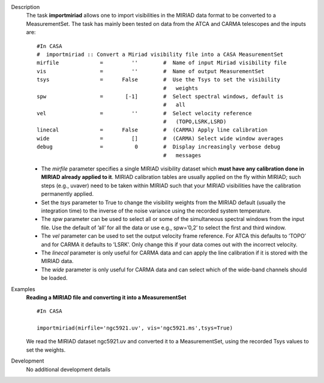 

.. _Description:

Description
   The task **importmiriad** allows one to import visibilities in the
   MIRIAD data format to be converted to a MeasurementSet. The task
   has mainly been tested on data from the ATCA and CARMA telescopes
   and the inputs are:
   
   ::
   
      #In CASA
      #  importmiriad :: Convert a Miriad visibility file into a CASA MeasurementSet
      mirfile             =         ''        #  Name of input Miriad visibility file
      vis                 =         ''        #  Name of output MeasurementSet
      tsys                =      False        #  Use the Tsys to set the visibility
                                              #   weights
      spw                 =       [-1]        #  Select spectral windows, default is
                                              #   all
      vel                 =         ''        #  Select velocity reference
                                              #   (TOPO,LSRK,LSRD)
      linecal             =      False        #  (CARMA) Apply line calibration
      wide                =         []        #  (CARMA) Select wide window averages
      debug               =          0        #  Display increasingly verbose debug
                                              #   messages
   
   -  The *mirfile* parameter specifies a single MIRIAD visibility
      dataset which **must have any calibration done in MIRIAD
      already applied to it**. MIRIAD calibration tables are usually
      applied on the fly within MIRIAD; such steps (e.g., uvaver)
      need to be taken within MIRIAD such that your
      MIRIAD visibilities have the calibration permanently applied.
   -  Set the *tsys* parameter to True to change the visibility
      weights from the MIRIAD default (usually the integration time)
      to the inverse of the noise variance using the recorded system
      temperature.
   -  The *spw* parameter can be used to select all or some of the
      simultaneous spectral windows from the input file. Use the
      default of ’all’ for all the data or use e.g., spw=’0,2’ to
      select the first and third window.
   -  The *vel* parameter can be used to set the output velocity
      frame reference. For ATCA this defaults to ’TOPO’ and for CARMA
      it defaults to ’LSRK’. Only change this if your data comes out
      with the incorrect velocity.
   -  The *linecal* parameter is only useful for CARMA data and can
      apply the line calibration if it is stored with the MIRIAD
      data.
   -  The *wide* parameter is only useful for CARMA data and can
      select which of the wide-band channels should be loaded.
   

.. _Examples:

Examples
   **Reading a MIRIAD file and converting it into a MeasurementSet**
   
   ::
   
      #In CASA
   
      importmiriad(mirfile='ngc5921.uv', vis='ngc5921.ms',tsys=True)
   
   We read the MIRIAD dataset ngc5921.uv and converted it to a
   MeasurementSet, using the recorded Tsys values to set the weights.
   

.. _Development:

Development
   No additional development details

